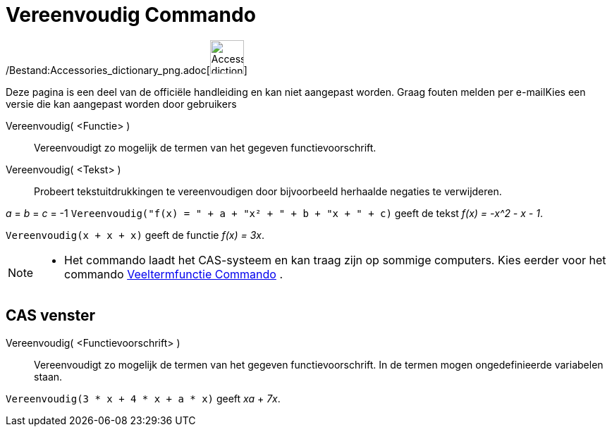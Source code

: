 = Vereenvoudig Commando
:page-en: commands/Simplify_Command
ifdef::env-github[:imagesdir: /nl/modules/ROOT/assets/images]

/Bestand:Accessories_dictionary_png.adoc[image:48px-Accessories_dictionary.png[Accessories
dictionary.png,width=48,height=48]]

Deze pagina is een deel van de officiële handleiding en kan niet aangepast worden. Graag fouten melden per
e-mail[.mw-selflink .selflink]##Kies een versie die kan aangepast worden door gebruikers##

Vereenvoudig( <Functie> )::
  Vereenvoudigt zo mogelijk de termen van het gegeven functievoorschrift.
Vereenvoudig( <Tekst> )::
  Probeert tekstuitdrukkingen te vereenvoudigen door bijvoorbeeld herhaalde negaties te verwijderen.

[EXAMPLE]
====

_a_ = _b_ = _c_ = -1 `++Vereenvoudig("f(x) = " + a + "x² + " + b + "x + " + c)++` geeft de tekst _f(x) = -x^2 - x - 1_.

====

[EXAMPLE]
====

`++Vereenvoudig(x + x + x)++` geeft de functie _f(x) = 3x_.

====

[NOTE]
====

* Het commando laadt het CAS-systeem en kan traag zijn op sommige computers. Kies eerder voor het commando
xref:/commands/Veeltermfunctie.adoc[Veeltermfunctie Commando] .

====

== CAS venster

Vereenvoudig( <Functievoorschrift> )::
  Vereenvoudigt zo mogelijk de termen van het gegeven functievoorschrift. In de termen mogen ongedefinieerde variabelen
  staan.

[EXAMPLE]
====

`++Vereenvoudig(3 * x + 4 * x + a * x)++` geeft _xa_ + _7x_.

====
